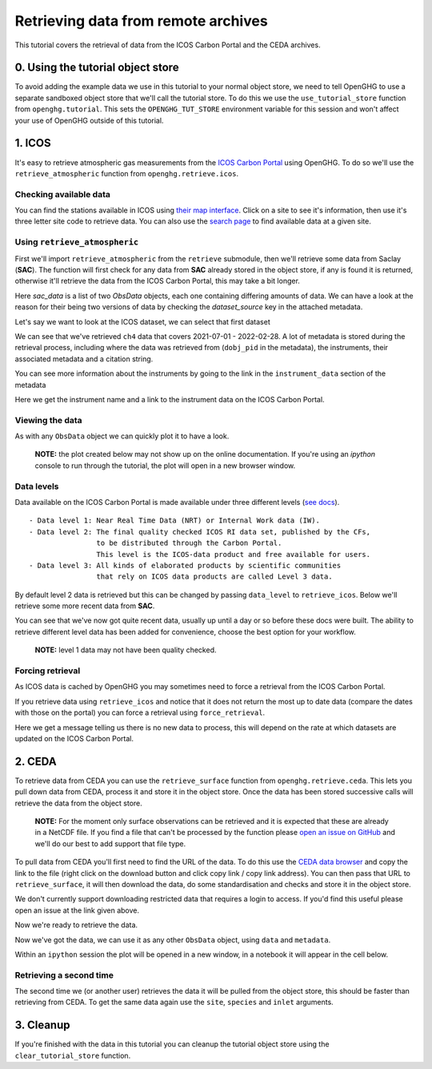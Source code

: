 Retrieving data from remote archives
====================================

This tutorial covers the retrieval of data from the ICOS Carbon Portal
and the CEDA archives.

0. Using the tutorial object store
----------------------------------

To avoid adding the example data we use in this tutorial to your normal
object store, we need to tell OpenGHG to use a separate sandboxed object
store that we'll call the tutorial store. To do this we use the
``use_tutorial_store`` function from ``openghg.tutorial``. This sets the
``OPENGHG_TUT_STORE`` environment variable for this session and won't
affect your use of OpenGHG outside of this tutorial.

.. ipython::

    In [1]: from openghg.tutorial import use_tutorial_store

    In [1]: use_tutorial_store()

1. ICOS
-------

It's easy to retrieve atmospheric gas measurements from the `ICOS Carbon
Portal <https://www.icos-cp.eu/observations/carbon-portal>`__ using
OpenGHG. To do so we'll use the ``retrieve_atmospheric`` function from
``openghg.retrieve.icos``.

Checking available data
~~~~~~~~~~~~~~~~~~~~~~~

You can find the stations available in ICOS using `their map
interface <https://data.icos-cp.eu/portal/#%7B%22filterCategories%22%3A%7B%22project%22%3A%5B%22icos%22%5D%2C%22level%22%3A%5B1%2C2%5D%2C%22stationclass%22%3A%5B%22ICOS%22%5D%2C%22theme%22%3A%5B%22atmosphere%22%5D%7D%2C%22tabs%22%3A%7B%22resultTab%22%3A2%7D%7D>`__.
Click on a site to see it's information, then use it's three letter site
code to retrieve data. You can also use the `search
page <https://data.icos-cp.eu/portal/#%7B%22filterCategories%22:%7B%22project%22:%5B%22icos%22%5D,%22level%22:%5B1,2%5D,%22stationclass%22:%5B%22ICOS%22%5D%7D%7D>`__
to find available data at a given site.

Using ``retrieve_atmospheric``
~~~~~~~~~~~~~~~~~~~~~~~~~~~~~~

First we'll import ``retrieve_atmospheric`` from the ``retrieve`` submodule, then
we'll retrieve some data from Saclay (**SAC**). The function will
first check for any data from **SAC** already stored in the object
store, if any is found it is returned, otherwise it'll retrieve the data
from the ICOS Carbon Portal, this may take a bit longer.

.. ipython::

   In [1]: from openghg.retrieve.icos import retrieve_atmospheric

.. ipython::

    In [2]: sac_data = retrieve_atmospheric(site="SAC", species="ch4", sampling_height="100m")

    In [3]: len(sac_data)

Here `sac_data` is a list of two `ObsData` objects, each one containing differing amounts of data.
We can have a look at the reason for their being two versions of data by checking the `dataset_source` key
in the attached metadata.

.. ipython::

    In [7]: dataset_sources = [obs.metadata["dataset_source"] for obs in sac_data]

    In [8]: dataset_sources

Let's say we want to look at the ICOS dataset, we can select that first dataset

.. ipython::

    In [9]: sac_data_icos = sac_data[0]

    In [11]: sac_data_icos

We can see that we've retrieved ``ch4`` data that covers 2021-07-01 -
2022-02-28. A lot of metadata is stored during the retrieval
process, including where the data was retrieved from (``dobj_pid`` in
the metadata), the instruments, their associated metadata and a
citation string.

You can see more information about the instruments by going to the link
in the ``instrument_data`` section of the metadata

.. ipython::

    In [14]: metadata = sac_data_icos.metadata

    In [15]: metadata["instrument_data"]

    In [16]: metadata["citation_string"]

Here we get the instrument name and a link to the instrument data on the
ICOS Carbon Portal.

Viewing the data
~~~~~~~~~~~~~~~~

As with any ``ObsData`` object we can quickly plot it to have a look.

   **NOTE:** the plot created below may not show up on the online
   documentation. If you're using an `ipython` console to run through the tutorial,
   the plot will open in a new browser window.

.. ipython::

   In [17]:  sac_data_icos.plot_timeseries()

Data levels
~~~~~~~~~~~

Data available on the ICOS Carbon Portal is made available under three
different levels (`see
docs <https://icos-carbon-portal.github.io/pylib/modules/#stationdatalevelnone>`__).

::

   - Data level 1: Near Real Time Data (NRT) or Internal Work data (IW).
   - Data level 2: The final quality checked ICOS RI data set, published by the CFs,
                   to be distributed through the Carbon Portal.
                   This level is the ICOS-data product and free available for users.
   - Data level 3: All kinds of elaborated products by scientific communities
                   that rely on ICOS data products are called Level 3 data.

By default level 2 data is retrieved but this can be changed by passing
``data_level`` to ``retrieve_icos``. Below we'll retrieve some more
recent data from **SAC**.

.. ipython::

    In [2]: sac_data_level1 = retrieve_atmospheric(site="SAC", species="CH4", sampling_height="100m", data_level=1, dataset_source="icos")

    In [4]: sac_data_level1.data.time[0]

    In [7]: sac_data_level1.data.time[-1]


You can see that we've now got quite recent data, usually up until a day or so before these docs were built. The
ability to retrieve different level data has been added for convenience, choose the best option for your workflow.

   **NOTE:** level 1 data may not have been quality checked.

.. ipython::

    In [10]: sac_data_level1.plot_timeseries(title="SAC - Level 1 data")

Forcing retrieval
~~~~~~~~~~~~~~~~~

As ICOS data is cached by OpenGHG you may sometimes need to force a
retrieval from the ICOS Carbon Portal.

If you retrieve data using ``retrieve_icos`` and notice that it does not
return the most up to date data (compare the dates with those on the
portal) you can force a retrieval using ``force_retrieval``.

.. ipython::

    In [11]: new_data = retrieve_atmospheric(site="SAC", species="CH4", data_level=1, force_retrieval=True)

Here we get a message telling us there is no new data to
process, this will depend on the rate at which datasets are updated on the ICOS Carbon Portal.

2. CEDA
-------

To retrieve data from CEDA you can use the ``retrieve_surface`` function
from ``openghg.retrieve.ceda``. This lets you pull down data from CEDA, process
it and store it in the object store. Once the data has been stored
successive calls will retrieve the data from the object store.

   **NOTE:** For the moment only surface observations can be retrieved
   and it is expected that these are already in a NetCDF file. If you
   find a file that can't be processed by the function please `open an
   issue on
   GitHub <https://github.com/openghg/openghg/issues/new/choose>`__ and
   we'll do our best to add support that file type.

To pull data from CEDA you'll first need to find the URL of the data. To
do this use the `CEDA data browser <https://data.ceda.ac.uk/badc>`__ and
copy the link to the file (right click on the download button and click
copy link / copy link address). You can then pass that URL to
``retrieve_surface``, it will then download the data, do some
standardisation and checks and store it in the object store.

We don't currently support downloading restricted data that requires a
login to access. If you'd find this useful please open an issue at the
link given above.

Now we're ready to retrieve the data.

.. ipython::

    In [1]: from openghg.retrieve.ceda import retrieve_surface

.. ipython::

    In [2]: url = "https://dap.ceda.ac.uk/badc/gauge/data/tower/heathfield/co2/100m/bristol-crds_heathfield_20130101_co2-100m.nc?download=1"

.. ipython::

    In [3]: hfd_data = retrieve_surface(url=url)

    In [3]: hfd_data

Now we've got the data, we can use it as any other ``ObsData`` object,
using ``data`` and ``metadata``.

.. ipython::

    In [4]: hfd_data.plot_timeseries()

Within an ``ipython`` session the plot will be opened in a new window, in a notebook it will appear in the cell below.

Retrieving a second time
~~~~~~~~~~~~~~~~~~~~~~~~

The second time we (or another user) retrieves the data it will be pulled
from the object store, this should be faster than retrieving from CEDA.
To get the same data again use the ``site``, ``species`` and ``inlet``
arguments.

.. ipython::

    In [6]: hfd_data_ceda = retrieve_surface(site="hfd", species="co2")

    In [7]: hfd_data_ceda


3. Cleanup
----------

If you're finished with the data in this tutorial you can cleanup the
tutorial object store using the ``clear_tutorial_store`` function.

.. ipython::

    In [8]: from openghg.tutorial import clear_tutorial_store

.. ipython::

    In [9]: clear_tutorial_store()
    INFO:openghg.tutorial:Tutorial store at /home/gareth/openghg_store/tutorial_store cleared.
